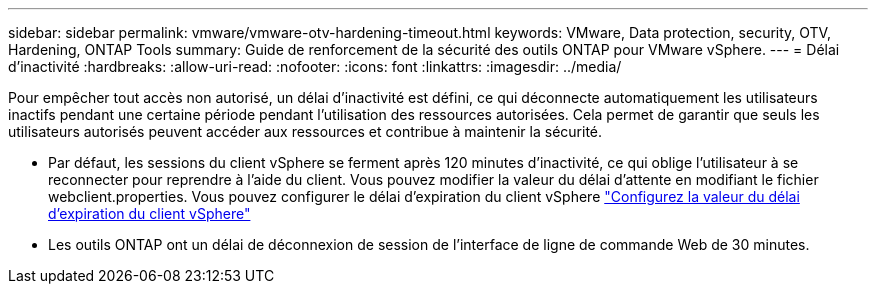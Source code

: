 ---
sidebar: sidebar 
permalink: vmware/vmware-otv-hardening-timeout.html 
keywords: VMware, Data protection, security, OTV, Hardening, ONTAP Tools 
summary: Guide de renforcement de la sécurité des outils ONTAP pour VMware vSphere. 
---
= Délai d'inactivité
:hardbreaks:
:allow-uri-read: 
:nofooter: 
:icons: font
:linkattrs: 
:imagesdir: ../media/


[role="lead"]
Pour empêcher tout accès non autorisé, un délai d'inactivité est défini, ce qui déconnecte automatiquement les utilisateurs inactifs pendant une certaine période pendant l'utilisation des ressources autorisées. Cela permet de garantir que seuls les utilisateurs autorisés peuvent accéder aux ressources et contribue à maintenir la sécurité.

* Par défaut, les sessions du client vSphere se ferment après 120 minutes d'inactivité, ce qui oblige l'utilisateur à se reconnecter pour reprendre à l'aide du client. Vous pouvez modifier la valeur du délai d'attente en modifiant le fichier webclient.properties. Vous pouvez configurer le délai d'expiration du client vSphere https://docs.vmware.com/en/VMware-vSphere/7.0/com.vmware.vsphere.vcenterhost.doc/GUID-975412DE-CDCB-49A1-8E2A-0965325D33A5.html["Configurez la valeur du délai d'expiration du client vSphere"]
* Les outils ONTAP ont un délai de déconnexion de session de l'interface de ligne de commande Web de 30 minutes.

